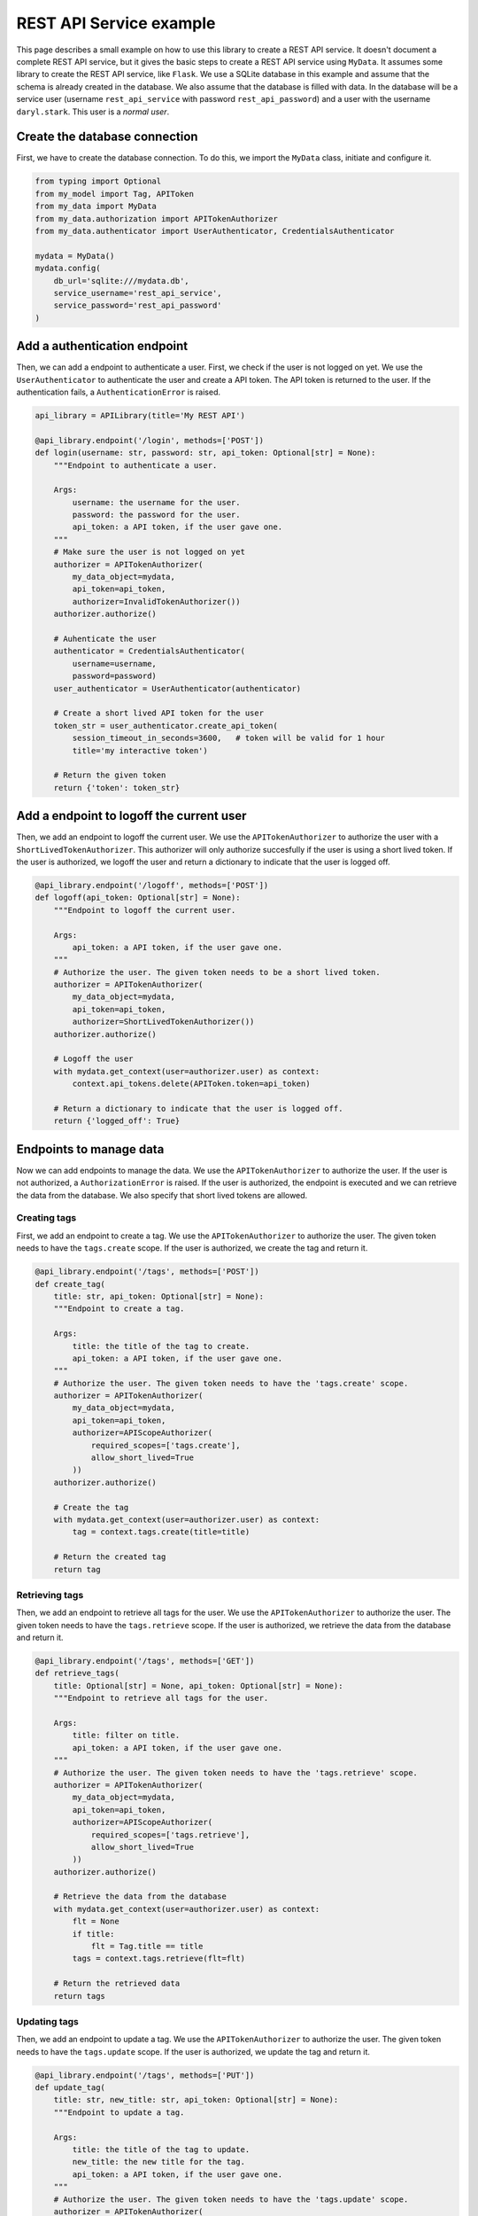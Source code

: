 REST API Service example
========================

This page describes a small example on how to use this library to create a REST API service. It doesn't document a complete REST API service, but it gives the basic steps to create a REST API service using ``MyData``. It assumes some library to create the REST API service, like ``Flask``. We use a SQLite database in this example and assume that the schema is already created in the database. We also assume that the database is filled with data. In the database will be a service user (username ``rest_api_service`` with password ``rest_api_password``) and a user with the username ``daryl.stark``. This user is a *normal user*.

Create the database connection
------------------------------

First, we have to create the database connection. To do this, we import the ``MyData`` class, initiate and configure it.

.. code-block:: python

    from typing import Optional
    from my_model import Tag, APIToken
    from my_data import MyData
    from my_data.authorization import APITokenAuthorizer
    from my_data.authenticator import UserAuthenticator, CredentialsAuthenticator

    mydata = MyData()
    mydata.config(
        db_url='sqlite:///mydata.db',
        service_username='rest_api_service',
        service_password='rest_api_password'
    )

Add a authentication endpoint
-----------------------------

Then, we can add a endpoint to authenticate a user. First, we check if the user is not logged on yet. We use the ``UserAuthenticator`` to authenticate the user and create a API token. The API token is returned to the user. If the authentication fails, a ``AuthenticationError`` is raised.

.. code-block:: python

    api_library = APILibrary(title='My REST API')

    @api_library.endpoint('/login', methods=['POST'])
    def login(username: str, password: str, api_token: Optional[str] = None):
        """Endpoint to authenticate a user.
        
        Args:
            username: the username for the user.
            password: the password for the user.
            api_token: a API token, if the user gave one.
        """
        # Make sure the user is not logged on yet
        authorizer = APITokenAuthorizer(
            my_data_object=mydata,
            api_token=api_token,
            authorizer=InvalidTokenAuthorizer())
        authorizer.authorize()

        # Auhenticate the user
        authenticator = CredentialsAuthenticator(
            username=username,
            password=password)
        user_authenticator = UserAuthenticator(authenticator)

        # Create a short lived API token for the user
        token_str = user_authenticator.create_api_token(
            session_timeout_in_seconds=3600,   # token will be valid for 1 hour
            title='my interactive token')

        # Return the given token
        return {'token': token_str}

Add a endpoint to logoff the current user
-----------------------------------------

Then, we add an endpoint to logoff the current user. We use the ``APITokenAuthorizer`` to authorize the user with a ``ShortLivedTokenAuthorizer``. This authorizer will only authorize succesfully if the user is using a short lived token. If the user is authorized, we logoff the user and return a dictionary to indicate that the user is logged off.

.. code-block:: python

    @api_library.endpoint('/logoff', methods=['POST'])
    def logoff(api_token: Optional[str] = None):
        """Endpoint to logoff the current user.
        
        Args:
            api_token: a API token, if the user gave one.
        """
        # Authorize the user. The given token needs to be a short lived token.
        authorizer = APITokenAuthorizer(
            my_data_object=mydata,
            api_token=api_token,
            authorizer=ShortLivedTokenAuthorizer())
        authorizer.authorize()

        # Logoff the user
        with mydata.get_context(user=authorizer.user) as context:
            context.api_tokens.delete(APIToken.token=api_token)

        # Return a dictionary to indicate that the user is logged off.
        return {'logged_off': True}

Endpoints to manage data
------------------------

Now we can add endpoints to manage the data. We use the ``APITokenAuthorizer`` to authorize the user. If the user is not authorized, a ``AuthorizationError`` is raised. If the user is authorized, the endpoint is executed and we can retrieve the data from the database. We also specify that short lived tokens are allowed.

Creating tags
~~~~~~~~~~~~~

First, we add an endpoint to create a tag. We use the ``APITokenAuthorizer`` to authorize the user. The given token needs to have the ``tags.create`` scope. If the user is authorized, we create the tag and return it.

.. code-block:: python

    @api_library.endpoint('/tags', methods=['POST'])
    def create_tag(
        title: str, api_token: Optional[str] = None):
        """Endpoint to create a tag.
        
        Args:
            title: the title of the tag to create.
            api_token: a API token, if the user gave one.
        """
        # Authorize the user. The given token needs to have the 'tags.create' scope.
        authorizer = APITokenAuthorizer(
            my_data_object=mydata,
            api_token=api_token,
            authorizer=APIScopeAuthorizer(
                required_scopes=['tags.create'],
                allow_short_lived=True
            ))
        authorizer.authorize()
        
        # Create the tag
        with mydata.get_context(user=authorizer.user) as context:
            tag = context.tags.create(title=title)
        
        # Return the created tag
        return tag

Retrieving tags
~~~~~~~~~~~~~~~

Then, we add an endpoint to retrieve all tags for the user. We use the ``APITokenAuthorizer`` to authorize the user. The given token needs to have the ``tags.retrieve`` scope. If the user is authorized, we retrieve the data from the database and return it.

.. code-block:: python

    @api_library.endpoint('/tags', methods=['GET'])
    def retrieve_tags(
        title: Optional[str] = None, api_token: Optional[str] = None):
        """Endpoint to retrieve all tags for the user.
        
        Args:
            title: filter on title.
            api_token: a API token, if the user gave one.
        """
        # Authorize the user. The given token needs to have the 'tags.retrieve' scope.
        authorizer = APITokenAuthorizer(
            my_data_object=mydata,
            api_token=api_token,
            authorizer=APIScopeAuthorizer(
                required_scopes=['tags.retrieve'],
                allow_short_lived=True
            ))
        authorizer.authorize()
        
        # Retrieve the data from the database
        with mydata.get_context(user=authorizer.user) as context:
            flt = None
            if title:
                flt = Tag.title == title
            tags = context.tags.retrieve(flt=flt)
        
        # Return the retrieved data
        return tags

Updating tags
~~~~~~~~~~~~~

Then, we add an endpoint to update a tag. We use the ``APITokenAuthorizer`` to authorize the user. The given token needs to have the ``tags.update`` scope. If the user is authorized, we update the tag and return it.

.. code-block:: python
    
    @api_library.endpoint('/tags', methods=['PUT'])
    def update_tag(
        title: str, new_title: str, api_token: Optional[str] = None):
        """Endpoint to update a tag.
        
        Args:
            title: the title of the tag to update.
            new_title: the new title for the tag.
            api_token: a API token, if the user gave one.
        """
        # Authorize the user. The given token needs to have the 'tags.update' scope.
        authorizer = APITokenAuthorizer(
            my_data_object=mydata,
            api_token=api_token,
            authorizer=APIScopeAuthorizer(
                required_scopes=['tags.update'],
                allow_short_lived=True
            ))
        authorizer.authorize()
        
        # Retrieve the data and update it
        with mydata.get_context(user=authorizer.user) as context:
            tags = context.tags.retrieve(flt=Tag.title == title)
            for tag in tags:
                tag.title = new_title
            tags = context.tags.update(tags)
        
        # Return the updated tag
        return tags

Deleting tags
~~~~~~~~~~~~~

Finally, we add an endpoint to delete a tag. We use the ``APITokenAuthorizer`` to authorize the user. The given token needs to have the ``tags.delete`` scope. If the user is authorized, we delete the tag and return a dictionary to indicate that the tag is deleted.

.. code-block:: python
    
    @api_library.endpoint('/tags', methods=['DELETE'])
    def delete_tag(
        title: str, api_token: Optional[str] = None):
        """Endpoint to delete a tag.
        
        Args:
            title: the title of the tag to delete.
            api_token: a API token, if the user gave one.
        """
        # Authorize the user. The given token needs to have the 'tags.delete' scope.
        authorizer = APITokenAuthorizer(
            my_data_object=mydata,
            api_token=api_token,
            authorizer=APIScopeAuthorizer(
                required_scopes=['tags.delete'],
                allow_short_lived=True
            ))
        authorizer.authorize()
        
        # Retrieve the data and delete it
        with mydata.get_context(user=authorizer.user) as context:
            tags = context.tags.retrieve(flt=Tag.title == title)
            context.tags.delete(tags)
        
        # Return a dictionary to indicate that the tag is deleted.
        return {'deleted': True}

